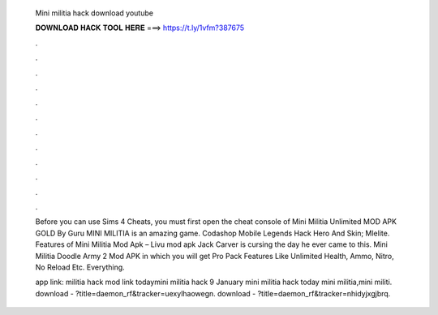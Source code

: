   Mini militia hack download youtube
  
  
  
  𝐃𝐎𝐖𝐍𝐋𝐎𝐀𝐃 𝐇𝐀𝐂𝐊 𝐓𝐎𝐎𝐋 𝐇𝐄𝐑𝐄 ===> https://t.ly/1vfm?387675
  
  
  
  .
  
  
  
  .
  
  
  
  .
  
  
  
  .
  
  
  
  .
  
  
  
  .
  
  
  
  .
  
  
  
  .
  
  
  
  .
  
  
  
  .
  
  
  
  .
  
  
  
  .
  
  Before you can use Sims 4 Cheats, you must first open the cheat console of Mini Militia Unlimited MOD APK GOLD By Guru MINI MILITIA is an amazing game. Codashop Mobile Legends Hack Hero And Skin; Mlelite. Features of Mini Militia Mod Apk – Livu mod apk Jack Carver is cursing the day he ever came to this. Mini Militia Doodle Army 2 Mod APK in which you will get Pro Pack Features Like Unlimited Health, Ammo, Nitro, No Reload Etc. Everything.
  
  app link:  militia hack mod link todaymini militia hack 9 January mini militia hack today mini militia,mini militi. download - ?title=daemon_rf&tracker=uexylhaowegn. download - ?title=daemon_rf&tracker=nhidyjxgjbrq.
